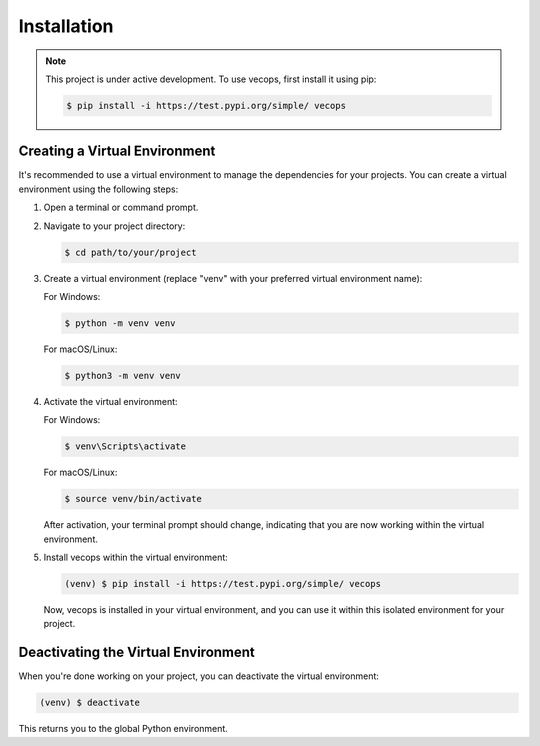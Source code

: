 Installation
============

.. note::

   This project is under active development. To use vecops, first install it using pip:

   .. code-block:: console

      $ pip install -i https://test.pypi.org/simple/ vecops

Creating a Virtual Environment
-------------------------------

It's recommended to use a virtual environment to manage the dependencies for your projects. You can create a virtual environment using the following steps:

1. Open a terminal or command prompt.

2. Navigate to your project directory:

   .. code-block:: console

      $ cd path/to/your/project

3. Create a virtual environment (replace "venv" with your preferred virtual environment name):

   For Windows:

   .. code-block:: console

      $ python -m venv venv

   For macOS/Linux:

   .. code-block:: console

      $ python3 -m venv venv

4. Activate the virtual environment:

   For Windows:

   .. code-block:: console

      $ venv\Scripts\activate

   For macOS/Linux:

   .. code-block:: console

      $ source venv/bin/activate

   After activation, your terminal prompt should change, indicating that you are now working within the virtual environment.

5. Install vecops within the virtual environment:

   .. code-block:: console

      (venv) $ pip install -i https://test.pypi.org/simple/ vecops

   Now, vecops is installed in your virtual environment, and you can use it within this isolated environment for your project.

Deactivating the Virtual Environment
-------------------------------------

When you're done working on your project, you can deactivate the virtual environment:

.. code-block:: console

   (venv) $ deactivate

This returns you to the global Python environment.
